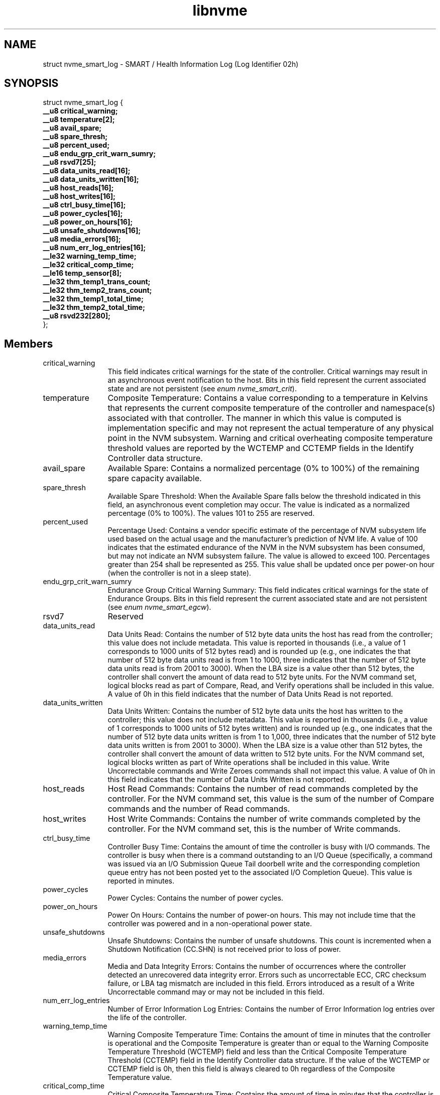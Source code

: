 .TH "libnvme" 9 "struct nvme_smart_log" "September 2023" "API Manual" LINUX
.SH NAME
struct nvme_smart_log \- SMART / Health Information Log (Log Identifier 02h)
.SH SYNOPSIS
struct nvme_smart_log {
.br
.BI "    __u8 critical_warning;"
.br
.BI "    __u8 temperature[2];"
.br
.BI "    __u8 avail_spare;"
.br
.BI "    __u8 spare_thresh;"
.br
.BI "    __u8 percent_used;"
.br
.BI "    __u8 endu_grp_crit_warn_sumry;"
.br
.BI "    __u8 rsvd7[25];"
.br
.BI "    __u8 data_units_read[16];"
.br
.BI "    __u8 data_units_written[16];"
.br
.BI "    __u8 host_reads[16];"
.br
.BI "    __u8 host_writes[16];"
.br
.BI "    __u8 ctrl_busy_time[16];"
.br
.BI "    __u8 power_cycles[16];"
.br
.BI "    __u8 power_on_hours[16];"
.br
.BI "    __u8 unsafe_shutdowns[16];"
.br
.BI "    __u8 media_errors[16];"
.br
.BI "    __u8 num_err_log_entries[16];"
.br
.BI "    __le32 warning_temp_time;"
.br
.BI "    __le32 critical_comp_time;"
.br
.BI "    __le16 temp_sensor[8];"
.br
.BI "    __le32 thm_temp1_trans_count;"
.br
.BI "    __le32 thm_temp2_trans_count;"
.br
.BI "    __le32 thm_temp1_total_time;"
.br
.BI "    __le32 thm_temp2_total_time;"
.br
.BI "    __u8 rsvd232[280];"
.br
.BI "
};
.br

.SH Members
.IP "critical_warning" 12
This field indicates critical warnings for the state
of the controller. Critical warnings may result in an
asynchronous event notification to the host. Bits in
this field represent the current associated state and
are not persistent (see \fIenum nvme_smart_crit\fP).
.IP "temperature" 12
Composite Temperature: Contains a value corresponding
to a temperature in Kelvins that represents the current
composite temperature of the controller and namespace(s)
associated with that controller. The manner in which
this value is computed is implementation specific and
may not represent the actual temperature of any physical
point in the NVM subsystem. Warning and critical
overheating composite temperature threshold values are
reported by the WCTEMP and CCTEMP fields in the Identify
Controller data structure.
.IP "avail_spare" 12
Available Spare: Contains a normalized percentage (0%
to 100%) of the remaining spare capacity available.
.IP "spare_thresh" 12
Available Spare Threshold: When the Available Spare
falls below the threshold indicated in this field, an
asynchronous event completion may occur. The value is
indicated as a normalized percentage (0% to 100%).
The values 101 to 255 are reserved.
.IP "percent_used" 12
Percentage Used: Contains a vendor specific estimate
of the percentage of NVM subsystem life used based on
the actual usage and the manufacturer's prediction of
NVM life. A value of 100 indicates that the estimated
endurance of the NVM in the NVM subsystem has been
consumed, but may not indicate an NVM subsystem failure.
The value is allowed to exceed 100. Percentages greater
than 254 shall be represented as 255. This value shall
be updated once per power-on hour (when the controller
is not in a sleep state).
.IP "endu_grp_crit_warn_sumry" 12
Endurance Group Critical Warning Summary: This field
indicates critical warnings for the state of Endurance
Groups. Bits in this field represent the current associated
state and are not persistent (see \fIenum nvme_smart_egcw\fP).
.IP "rsvd7" 12
Reserved
.IP "data_units_read" 12
Data Units Read: Contains the number of 512 byte data
units the host has read from the controller; this value
does not include metadata. This value is reported in
thousands (i.e., a value of 1 corresponds to 1000
units of 512 bytes read) and is rounded up (e.g., one
indicates the that number of 512 byte data units read
is from 1 to 1000, three indicates that the number of
512 byte data units read is from 2001 to 3000). When
the LBA size is a value other than 512 bytes, the
controller shall convert the amount of data read to
512 byte units. For the NVM command set, logical blocks
read as part of Compare, Read, and Verify operations
shall be included in this value. A value of 0h in
this field indicates that the number of Data Units Read
is not reported.
.IP "data_units_written" 12
Data Units Written: Contains the number of 512 byte
data units the host has written to the controller;
this value does not include metadata. This value is
reported in thousands (i.e., a value of 1 corresponds
to 1000 units of 512 bytes written) and is rounded up
(e.g., one indicates that the number of 512 byte data
units written is from 1 to 1,000, three indicates that
the number of 512 byte data units written is from 2001
to 3000). When the LBA size is a value other than 512
bytes, the controller shall convert the amount of data
written to 512 byte units. For the NVM command set,
logical blocks written as part of Write operations shall
be included in this value. Write Uncorrectable commands
and Write Zeroes commands shall not impact this value.
A value of 0h in this field indicates that the number
of Data Units Written is not reported.
.IP "host_reads" 12
Host Read Commands: Contains the number of read commands
completed by the controller. For the NVM command set,
this value is the sum of the number of Compare commands
and the number of Read commands.
.IP "host_writes" 12
Host Write Commands: Contains the number of write
commands completed by the controller. For the NVM
command set, this is the number of Write commands.
.IP "ctrl_busy_time" 12
Controller Busy Time: Contains the amount of time the
controller is busy with I/O commands. The controller
is busy when there is a command outstanding to an I/O
Queue (specifically, a command was issued via an I/O
Submission Queue Tail doorbell write and the corresponding
completion queue entry has not been posted yet to the
associated I/O Completion Queue). This value is
reported in minutes.
.IP "power_cycles" 12
Power Cycles: Contains the number of power cycles.
.IP "power_on_hours" 12
Power On Hours: Contains the number of power-on hours.
This may not include time that the controller was
powered and in a non-operational power state.
.IP "unsafe_shutdowns" 12
Unsafe Shutdowns: Contains the number of unsafe
shutdowns. This count is incremented when a Shutdown
Notification (CC.SHN) is not received prior to loss of power.
.IP "media_errors" 12
Media and Data Integrity Errors: Contains the number
of occurrences where the controller detected an
unrecovered data integrity error. Errors such as
uncorrectable ECC, CRC checksum failure, or LBA tag
mismatch are included in this field. Errors introduced
as a result of a Write Uncorrectable command may or
may not be included in this field.
.IP "num_err_log_entries" 12
Number of Error Information Log Entries: Contains the
number of Error Information log entries over the life
of the controller.
.IP "warning_temp_time" 12
Warning Composite Temperature Time: Contains the amount
of time in minutes that the controller is operational
and the Composite Temperature is greater than or equal
to the Warning Composite Temperature Threshold (WCTEMP)
field and less than the Critical Composite Temperature
Threshold (CCTEMP) field in the Identify Controller
data structure. If the value of the WCTEMP or CCTEMP
field is 0h, then this field is always cleared to 0h
regardless of the Composite Temperature value.
.IP "critical_comp_time" 12
Critical Composite Temperature Time: Contains the amount
of time in minutes that the controller is operational
and the Composite Temperature is greater than or equal
to the Critical Composite Temperature Threshold (CCTEMP)
field in the Identify Controller data structure. If
the value of the CCTEMP field is 0h, then this field
is always cleared to 0h regardless of the Composite
Temperature value.
.IP "temp_sensor" 12
Temperature Sensor 1-8: Contains the current temperature
in degrees Kelvin reported by temperature sensors 1-8.
The physical point in the NVM subsystem whose temperature
is reported by the temperature sensor and the temperature
accuracy is implementation specific. An implementation
that does not implement the temperature sensor reports
a value of 0h.
.IP "thm_temp1_trans_count" 12
Thermal Management Temperature 1 Transition Count:
Contains the number of times the controller transitioned
to lower power active power states or performed vendor
specific thermal management actions while minimizing
the impact on performance in order to attempt to reduce
the Composite Temperature because of the host controlled
thermal management feature (i.e., the Composite
Temperature rose above the Thermal Management
Temperature 1). This counter shall not wrap once the
value FFFFFFFFh is reached. A value of 0h, indicates
that this transition has never occurred or this field
is not implemented.
.IP "thm_temp2_trans_count" 12
Thermal Management Temperature 2 Transition Count
.IP "thm_temp1_total_time" 12
Total Time For Thermal Management Temperature 1:
Contains the number of seconds that the controller
had transitioned to lower power active power states or
performed vendor specific thermal management actions
while minimizing the impact on performance in order to
attempt to reduce the Composite Temperature because of
the host controlled thermal management feature. This
counter shall not wrap once the value FFFFFFFFh is
reached. A value of 0h, indicates that this transition
has never occurred or this field is not implemented.
.IP "thm_temp2_total_time" 12
Total Time For Thermal Management Temperature 2
.IP "rsvd232" 12
Reserved
